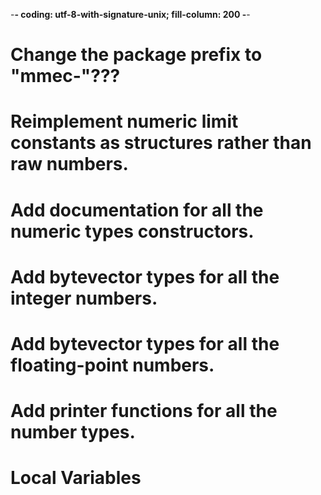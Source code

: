﻿-*- coding: utf-8-with-signature-unix; fill-column: 200 -*-

* Change the package prefix to "mmec-"???
* Reimplement numeric limit constants as structures rather than raw numbers.
* Add documentation for all the numeric types constructors.
* Add bytevector types for all the integer numbers.
* Add bytevector types for all the floating-point numbers.
* Add printer functions for all the number types.
* Local Variables

# Local Variables:
# ispell-local-dictionary: "en_GB-ise-w_accents"
# fill-column: 200
# End:
